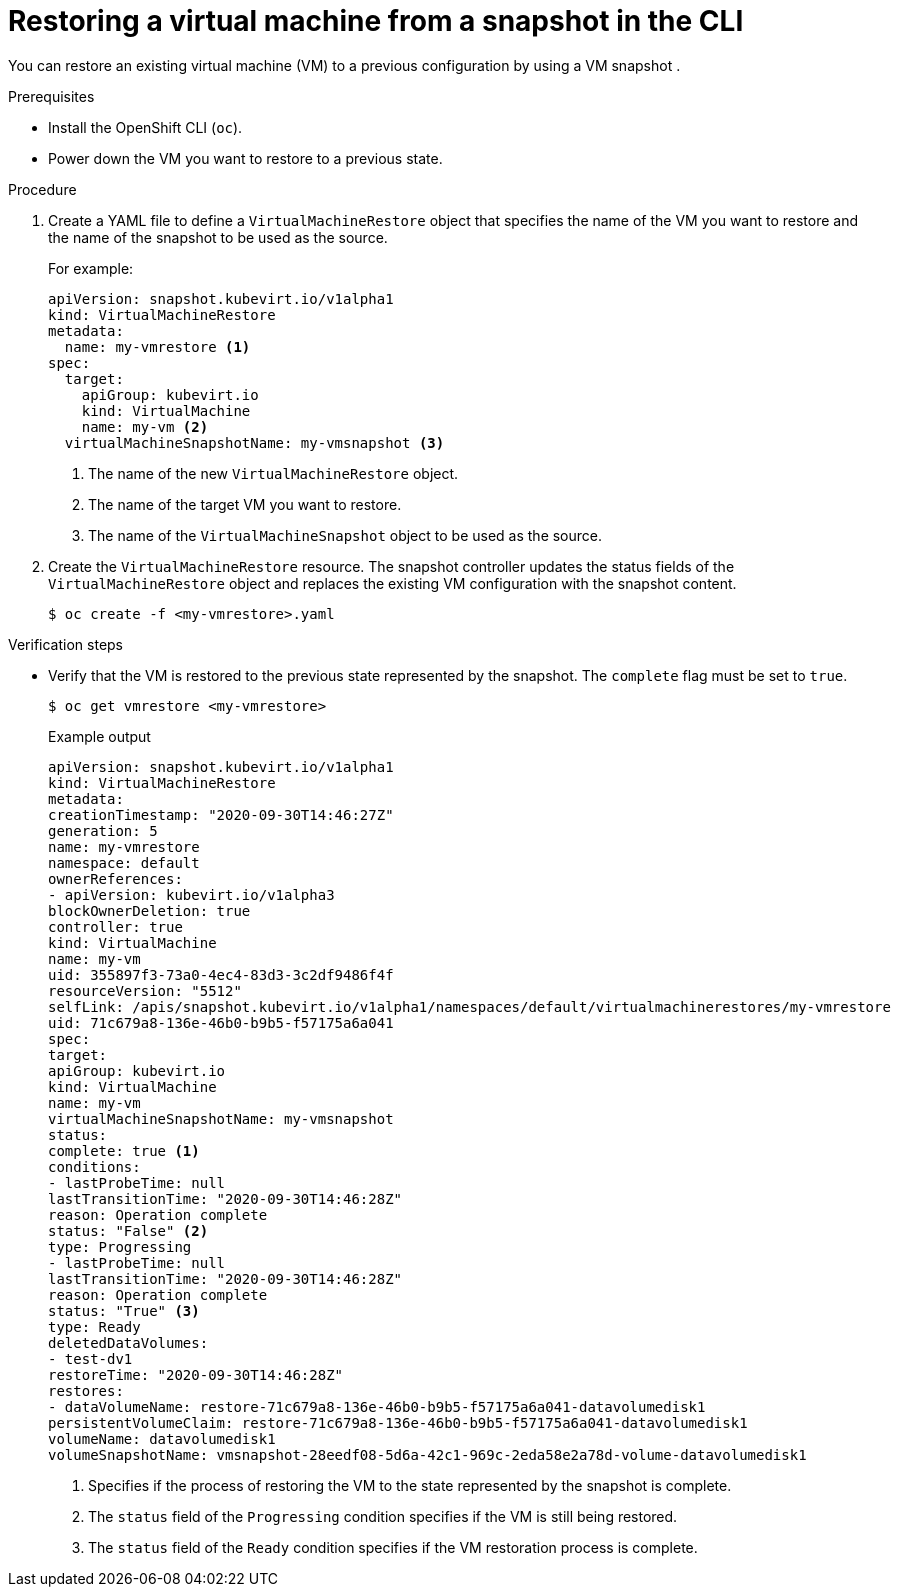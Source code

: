// Module included in the following assemblies:
//
// * virt/virtual_machines/virtual_disks/virt-managing-offline-vm-snapshots.adoc

[id="virt-restoring-vm-from-snapshot-cli_{context}"]
= Restoring a virtual machine from a snapshot in the CLI

You can restore an existing virtual machine (VM) to a previous configuration by using a VM snapshot .

.Prerequisites

* Install the OpenShift CLI (`oc`).
* Power down the VM you want to restore to a previous state.

.Procedure

. Create a YAML file to define a `VirtualMachineRestore` object that specifies the name of the VM you want to restore and the name of the snapshot to be used as the source.
+
For example:
+
[source,yaml]

----
apiVersion: snapshot.kubevirt.io/v1alpha1
kind: VirtualMachineRestore
metadata:
  name: my-vmrestore <1>
spec:
  target:
    apiGroup: kubevirt.io
    kind: VirtualMachine
    name: my-vm <2>
  virtualMachineSnapshotName: my-vmsnapshot <3>
----
<1> The name of the new `VirtualMachineRestore` object.
<2> The name of the target VM you want to restore.
<3> The name of the `VirtualMachineSnapshot` object to be used as the source.

. Create the `VirtualMachineRestore` resource. The snapshot controller updates the status fields of the `VirtualMachineRestore` object and replaces the existing VM configuration with the snapshot content.
+
[source,terminal]
----
$ oc create -f <my-vmrestore>.yaml
----

.Verification steps

* Verify that the VM is restored to the previous state represented by the snapshot. The `complete` flag must be set to `true`.
+
[source,terminal]
----
$ oc get vmrestore <my-vmrestore>
----
+
.Example output
+
[source, yaml]

----
apiVersion: snapshot.kubevirt.io/v1alpha1
kind: VirtualMachineRestore
metadata:
creationTimestamp: "2020-09-30T14:46:27Z"
generation: 5
name: my-vmrestore
namespace: default
ownerReferences:
- apiVersion: kubevirt.io/v1alpha3
blockOwnerDeletion: true
controller: true
kind: VirtualMachine
name: my-vm
uid: 355897f3-73a0-4ec4-83d3-3c2df9486f4f
resourceVersion: "5512"
selfLink: /apis/snapshot.kubevirt.io/v1alpha1/namespaces/default/virtualmachinerestores/my-vmrestore
uid: 71c679a8-136e-46b0-b9b5-f57175a6a041
spec:
target:
apiGroup: kubevirt.io
kind: VirtualMachine
name: my-vm
virtualMachineSnapshotName: my-vmsnapshot
status:
complete: true <1>
conditions:
- lastProbeTime: null
lastTransitionTime: "2020-09-30T14:46:28Z"
reason: Operation complete
status: "False" <2>
type: Progressing
- lastProbeTime: null
lastTransitionTime: "2020-09-30T14:46:28Z"
reason: Operation complete
status: "True" <3>
type: Ready
deletedDataVolumes:
- test-dv1
restoreTime: "2020-09-30T14:46:28Z"
restores:
- dataVolumeName: restore-71c679a8-136e-46b0-b9b5-f57175a6a041-datavolumedisk1
persistentVolumeClaim: restore-71c679a8-136e-46b0-b9b5-f57175a6a041-datavolumedisk1
volumeName: datavolumedisk1
volumeSnapshotName: vmsnapshot-28eedf08-5d6a-42c1-969c-2eda58e2a78d-volume-datavolumedisk1
----
<1> Specifies if the process of restoring the VM to the state represented by the snapshot is complete.
<2> The `status` field of the `Progressing` condition specifies if the VM is still being restored.
<3> The `status` field of the `Ready` condition specifies if the VM restoration process is complete.
